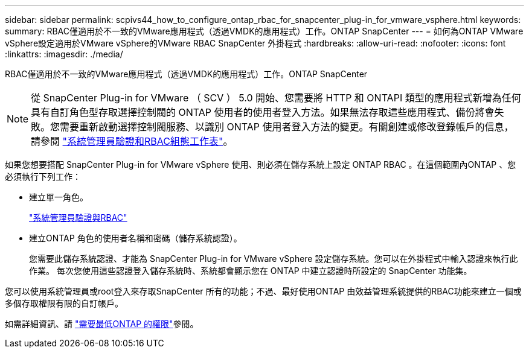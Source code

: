---
sidebar: sidebar 
permalink: scpivs44_how_to_configure_ontap_rbac_for_snapcenter_plug-in_for_vmware_vsphere.html 
keywords:  
summary: RBAC僅適用於不一致的VMware應用程式（透過VMDK的應用程式）工作。ONTAP SnapCenter 
---
= 如何為ONTAP VMware vSphere設定適用於VMware vSphere的VMware RBAC SnapCenter 外掛程式
:hardbreaks:
:allow-uri-read: 
:nofooter: 
:icons: font
:linkattrs: 
:imagesdir: ./media/


[role="lead"]
RBAC僅適用於不一致的VMware應用程式（透過VMDK的應用程式）工作。ONTAP SnapCenter


NOTE: 從 SnapCenter Plug-in for VMware （ SCV ） 5.0 開始、您需要將 HTTP 和 ONTAPI 類型的應用程式新增為任何具有自訂角色型存取選擇控制閥的 ONTAP 使用者的使用者登入方法。如果無法存取這些應用程式、備份將會失敗。您需要重新啟動選擇控制閥服務、以識別 ONTAP 使用者登入方法的變更。有關創建或修改登錄帳戶的信息，請參閱 https://docs.netapp.com/us-en/ontap/authentication/config-worksheets-reference.html["系統管理員驗證和RBAC組態工作表"]。

如果您想要搭配 SnapCenter Plug-in for VMware vSphere 使用、則必須在儲存系統上設定 ONTAP RBAC 。在這個範圍內ONTAP 、您必須執行下列工作：

* 建立單一角色。
+
https://docs.netapp.com/us-en/ontap/concepts/administrator-authentication-rbac-concept.html["系統管理員驗證與RBAC"]

* 建立ONTAP 角色的使用者名稱和密碼（儲存系統認證）。
+
您需要此儲存系統認證、才能為 SnapCenter Plug-in for VMware vSphere 設定儲存系統。您可以在外掛程式中輸入認證來執行此作業。 每次您使用這些認證登入儲存系統時、系統都會顯示您在 ONTAP 中建立認證時所設定的 SnapCenter 功能集。



您可以使用系統管理員或root登入來存取SnapCenter 所有的功能；不過、最好使用ONTAP 由效益管理系統提供的RBAC功能來建立一個或多個存取權限有限的自訂帳戶。

如需詳細資訊、請 link:scpivs44_minimum_ontap_privileges_required.html["需要最低ONTAP 的權限"^]參閱。
